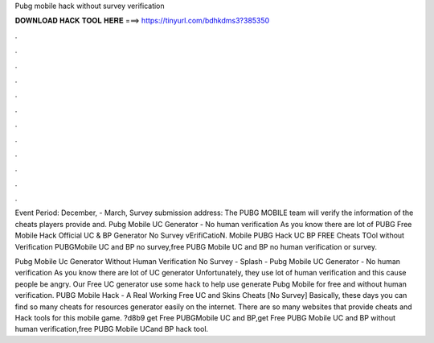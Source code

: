 Pubg mobile hack without survey verification



𝐃𝐎𝐖𝐍𝐋𝐎𝐀𝐃 𝐇𝐀𝐂𝐊 𝐓𝐎𝐎𝐋 𝐇𝐄𝐑𝐄 ===> https://tinyurl.com/bdhkdms3?385350



.



.



.



.



.



.



.



.



.



.



.



.

Event Period: December, - March, Survey submission address: The PUBG MOBILE team will verify the information of the cheats players provide and. Pubg Mobile UC Generator - No human verification As you know there are lot of PUBG Free Mobile Hack Official UC & BP Generator No Survey vErifiCatioN. Mobile PUBG Hack UC BP FREE Cheats TOol without Verification PUBGMobile UC and BP no survey,free PUBG Mobile UC and BP no human verification or survey.

Pubg Mobile Uc Generator Without Human Verification No Survey - Splash - Pubg Mobile UC Generator - No human verification As you know there are lot of UC generator Unfortunately, they use lot of human verification and this cause people be angry. Our Free UC generator use some hack to help use generate Pubg Mobile for free and without human verification. PUBG Mobile Hack - A Real Working Free UC and Skins Cheats [No Survey] Basically, these days you can find so many cheats for resources generator easily on the internet. There are so many websites that provide cheats and Hack tools for this mobile game. ?d8b9 get Free PUBGMobile UC and BP,get Free PUBG Mobile UC and BP without human verification,free PUBG Mobile UCand BP hack tool.
